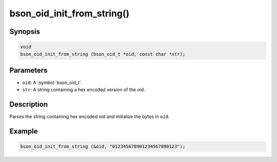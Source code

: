.. _bson_oid_init_from_string:

bson_oid_init_from_string()
===========================

Synopsis
--------

.. code-block:: c

  void
  bson_oid_init_from_string (bson_oid_t *oid, const char *str);

Parameters
----------

- ``oid``: A :symbol:`bson_oid_t`.
- ``str``: A string containing a hex encoded version of the oid.

Description
-----------

Parses the string containing hex encoded oid and initialize the bytes in ``oid``.

Example
-------

.. code-block:: c

  bson_oid_init_from_string (&oid, "012345678901234567890123");

